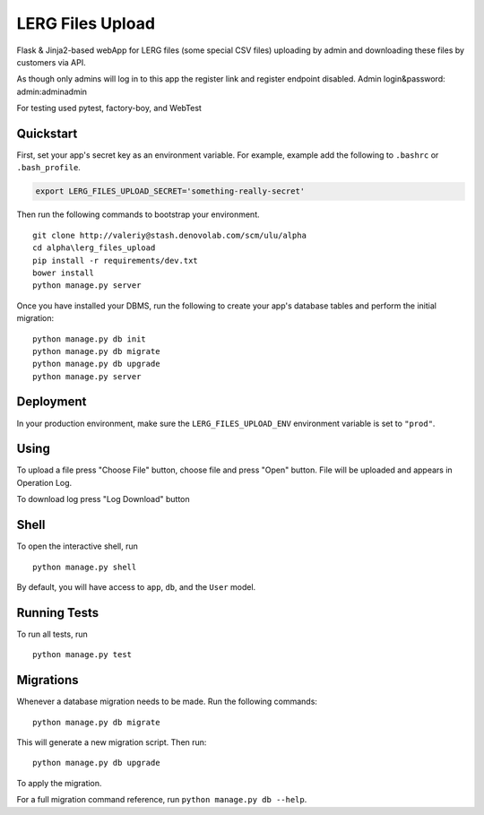 ===============================
LERG Files Upload
===============================

Flask & Jinja2-based webApp for LERG files (some special CSV files) uploading by admin and downloading these files by customers via API.

As though only admins will log in to this app the register link and register endpoint disabled. Admin login&password: admin:adminadmin

For testing used pytest, factory-boy, and WebTest


Quickstart
----------

First, set your app's secret key as an environment variable. For example, example add the following to ``.bashrc`` or ``.bash_profile``.

.. code-block:: bash

    export LERG_FILES_UPLOAD_SECRET='something-really-secret'


Then run the following commands to bootstrap your environment.


::

    git clone http://valeriy@stash.denovolab.com/scm/ulu/alpha
    cd alpha\lerg_files_upload
    pip install -r requirements/dev.txt
    bower install
    python manage.py server


Once you have installed your DBMS, run the following to create your app's database tables and perform the initial migration:

::

    python manage.py db init
    python manage.py db migrate
    python manage.py db upgrade
    python manage.py server



Deployment
----------

In your production environment, make sure the ``LERG_FILES_UPLOAD_ENV`` environment variable is set to ``"prod"``.

Using
-----
To upload a file press "Choose File" button, choose file and press "Open" button. File will be uploaded and appears in Operation Log.

To download log press "Log Download" button

Shell
-----

To open the interactive shell, run ::

    python manage.py shell

By default, you will have access to ``app``, ``db``, and the ``User`` model.


Running Tests
-------------

To run all tests, run ::

    python manage.py test


Migrations
----------

Whenever a database migration needs to be made. Run the following commands:
::

    python manage.py db migrate

This will generate a new migration script. Then run:
::

    python manage.py db upgrade

To apply the migration.

For a full migration command reference, run ``python manage.py db --help``.
